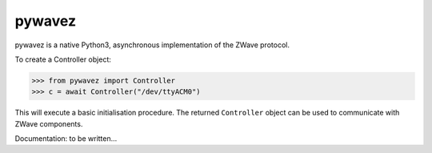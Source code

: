 pywavez
=======

pywavez is a native Python3, asynchronous implementation of the ZWave protocol.

To create a Controller object:

>>> from pywavez import Controller
>>> c = await Controller("/dev/ttyACM0")

This will execute a basic initialisation procedure. The returned ``Controller``
object can be used to communicate with ZWave components.

Documentation: to be written...
